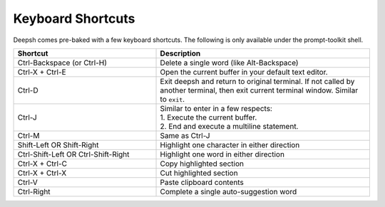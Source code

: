 .. _keyboard_shortcuts:

******************
Keyboard Shortcuts
******************
Deepsh comes pre-baked with a few keyboard shortcuts. The following is only available under the prompt-toolkit shell.

.. list-table::
    :widths: 40 60
    :header-rows: 1

    * - Shortcut
      - Description
    * - Ctrl-Backspace (or Ctrl-H)
      - Delete a single word (like Alt-Backspace)
    * - Ctrl-X + Ctrl-E
      - Open the current buffer in your default text editor.
    * - Ctrl-D
      - Exit deepsh and return to original terminal. If not called by another terminal, then exit current terminal window. Similar to ``exit``.
    * - Ctrl-J
      - | Similar to enter in a few respects:
        | 1. Execute the current buffer.
        | 2. End and execute a multiline statement.
    * - Ctrl-M
      - Same as Ctrl-J
    * - Shift-Left OR Shift-Right
      - Highlight one character in either direction
    * - Ctrl-Shift-Left OR Ctrl-Shift-Right
      - Highlight one word in either direction
    * - Ctrl-X + Ctrl-C
      - Copy highlighted section
    * - Ctrl-X + Ctrl-X
      - Cut highlighted section
    * - Ctrl-V
      - Paste clipboard contents
    * - Ctrl-Right
      - Complete a single auto-suggestion word

